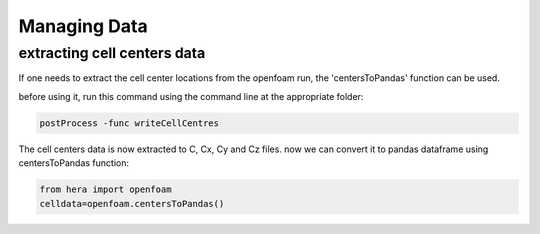 Managing Data
=============

extracting cell centers data
----------------------------

If one needs to extract the cell center locations from the openfoam run, the 'centersToPandas' function can be used.

before using it, run this command using the command line at the appropriate folder:

.. code-block:: python

    postProcess -func writeCellCentres

The cell centers data is now extracted to C, Cx, Cy and Cz files.
now we can convert it to pandas dataframe using centersToPandas function:

.. code-block:: python

    from hera import openfoam
    celldata=openfoam.centersToPandas()

